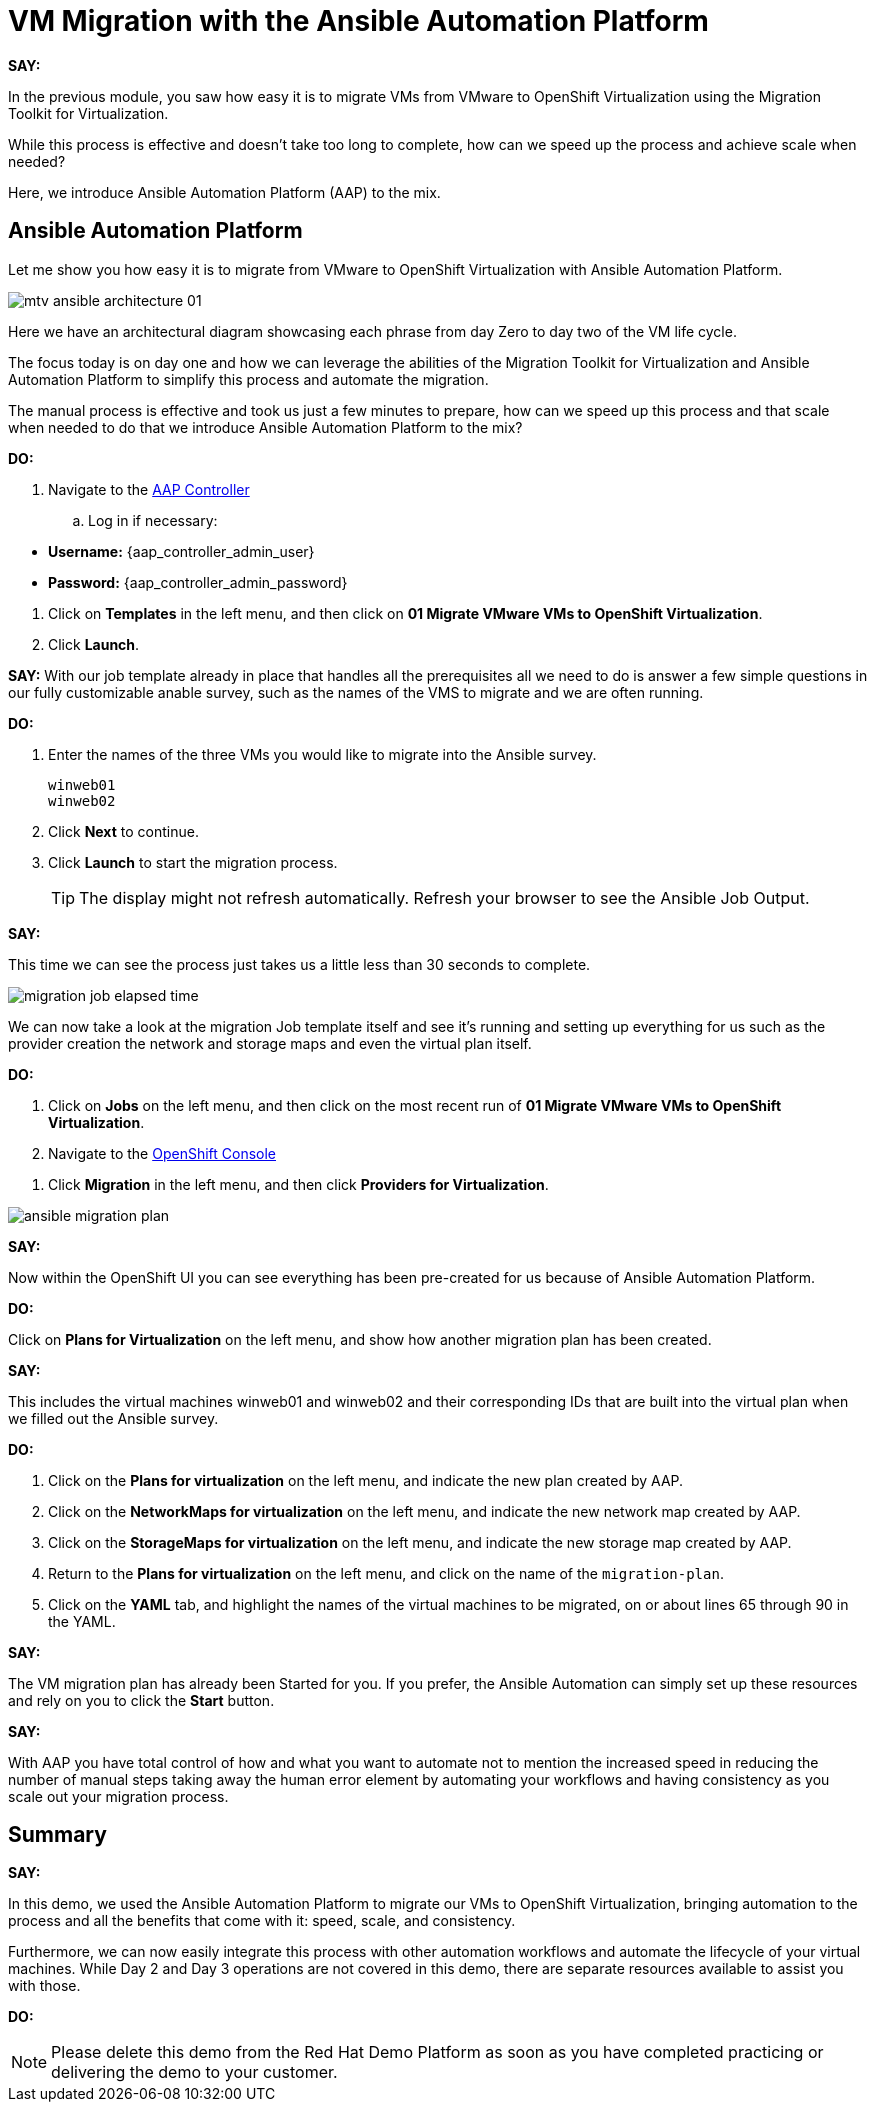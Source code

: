 = VM Migration with the Ansible Automation Platform

*SAY:*

In the previous module, you saw how easy it is to migrate VMs from VMware to OpenShift Virtualization using the Migration Toolkit for Virtualization.

While this process is effective and doesn’t take too long to complete, how can we speed up the process and achieve scale when needed?

Here, we introduce Ansible Automation Platform (AAP) to the mix.

== Ansible Automation Platform

Let me show you how easy it is to migrate from VMware to OpenShift Virtualization with Ansible Automation Platform.

image::module-02/mtv_ansible_architecture_01.png[]

Here we have an architectural diagram showcasing each phrase from day Zero to day two of the VM life cycle.

The focus today is on day one and how we can leverage the abilities of the Migration Toolkit for Virtualization and Ansible Automation Platform to simplify this process and automate the migration.

// To start the migration first we need to determine what VMS we wish to migrate.

// Within the vSphere client UI I've identified those as win web01 and win web 02.

// The next thing I need to do is within the OpenShift web UI, I need to set up the prerequisites to have a successful migration.

// This includes the provider, the virtual plan, and setting up the network and storage maps.

// This is what that process looks like manually.  (Fast Forward)

The manual process is effective and took us just a few minutes to prepare, how can we speed up this process and that scale when needed to do that we introduce Ansible Automation Platform to the mix?

*DO:*

. Navigate to the link:{aap_controller_web_url}[AAP Controller^]
.. Log in if necessary:
====
* *Username:* {aap_controller_admin_user}
* *Password:* {aap_controller_admin_password}
====

. Click on *Templates* in the left menu, and then click on *01 Migrate VMware VMs to OpenShift Virtualization*.

. Click *Launch*.

*SAY:*
With our job template already in place that handles all the prerequisites all we need to do is answer a few simple questions in our fully customizable anable survey, such as the names of the VMS to migrate and we are often running.

*DO:*

. Enter the names of the three VMs you would like to migrate into the Ansible survey.
+
----
winweb01
winweb02
----

. Click *Next* to continue.

. Click *Launch* to start the migration process.
+
TIP: The display might not refresh automatically.
Refresh your browser to see the Ansible Job Output.

*SAY:*

This time we can see the process just takes us a little less than 30 seconds to complete.

image:module-02/migration_job_elapsed_time.png[]

We can now take a look at the migration Job template itself and see it's running and setting up everything for us such as the provider creation the network and storage maps and even the virtual plan itself.

*DO:*

. Click on *Jobs* on the left menu, and then click on the most recent run of *01 Migrate VMware VMs to OpenShift Virtualization*.

. Navigate to the link:{openshift_web_console}[OpenShift Console^]

//. Select the appropriate *Project* that's the target of the migration.

. Click *Migration* in the left menu, and then click *Providers for Virtualization*.

image:module-02/ansible_migration_plan.png[]

*SAY:*

Now within the OpenShift UI you can see everything has been pre-created for us because of Ansible Automation Platform.

*DO:*

Click on *Plans for Virtualization* on the left menu, and show how another migration plan has been created.

*SAY:*

This includes the virtual machines winweb01 and winweb02 and their corresponding IDs that are built into the virtual plan when we filled out the Ansible survey.

*DO:*

. Click on the *Plans for virtualization* on the left menu, and indicate the new plan created by AAP.

. Click on the *NetworkMaps for virtualization* on the left menu, and indicate the new network map created by AAP.

. Click on the *StorageMaps for virtualization* on the left menu, and indicate the new storage map created by AAP.

. Return to the *Plans for virtualization* on the left menu, and click on the name of the `migration-plan`.

. Click on the *YAML* tab, and highlight the names of the virtual machines to be migrated, on or about lines 65 through 90 in the YAML.

*SAY:*

The VM migration plan has already been Started for you.
If you prefer, the Ansible Automation can simply set up these resources and rely on you to click the *Start* button.

////
*DO:*

. Again click on *Plans for virtualization* on the left menu, and click the *Start* button on the right, and cofirm by clicking *Start* in the modal box that opens.
////

*SAY:*

With AAP you have total control of how and what you want to automate not to mention the increased speed in reducing the number of manual steps taking away the human error element by automating your workflows and having consistency as you scale out your migration process.

== Summary

*SAY:*

In this demo, we used the Ansible Automation Platform to migrate our VMs to OpenShift Virtualization, bringing automation to the process and all the benefits that come with it: speed, scale, and consistency.

Furthermore, we can now easily integrate this process with other automation workflows and automate the lifecycle of your virtual machines. While Day 2 and Day 3 operations are not covered in this demo, there are separate resources available to assist you with those.

*DO:*

NOTE: Please delete this demo from the Red Hat Demo Platform as soon as you have completed practicing or delivering the demo to your customer.
